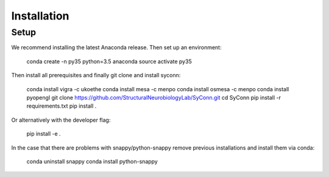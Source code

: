 .. _installation:

************
Installation
************

Setup
=====

We recommend installing the latest Anaconda release. Then set up an environment:

    conda create -n py35 python=3.5 anaconda
    source activate py35

Then install all prerequisites and finally git clone and install syconn:

    conda install vigra -c ukoethe
    conda install mesa -c menpo
    conda install osmesa -c menpo
    conda install pyopengl
    git clone https://github.com/StructuralNeurobiologyLab/SyConn.git
    cd SyConn
    pip install -r requirements.txt
    pip install .

Or alternatively with the developer flag:

    pip install -e .


In the case that there are problems with snappy/python-snappy remove previous installations and
install them via conda:

    conda uninstall snappy
    conda install python-snappy

